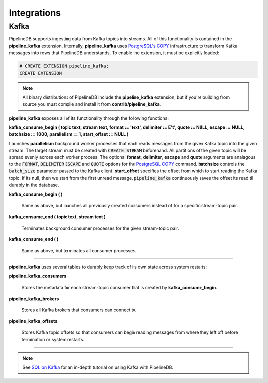 .. _integrations:

Integrations
============================

Kafka
----------

PipelineDB supports ingesting data from Kafka topics into streams. All of this functionality is contained in the **pipeline_kafka** extension. Internally, **pipeline_kafka** uses `PostgreSQL's COPY`_ infrastructure to transform Kafka messages into rows that PipelineDB understands. To enable the extension, it must be explicitly loaded:

.. _`PostgreSQL's COPY`: http://www.postgresql.org/docs/9.4/static/sql-copy.html

.. code-block:: pipeline

	# CREATE EXTENSION pipeline_kafka;
	CREATE EXTENSION

.. note:: All binary distributions of PipelineDB include the **pipeline_kafka** extension, but if you're building from source you must compile and install it from **contrib/pipeline_kafka**.

**pipeline_kafka** exposes all of its functionality through the following functions:

**kafka_consume_begin ( topic text, stream text, format := 'text', delimiter := E'\t', quote := NULL, escape := NULL, batchsize := 1000, parallelism := 1, start_offset := NULL )**

Launches **parallelism** background worker processes that each reads messages from the given Kafka topic into the given stream. The target stream must be created with :code:`CREATE STREAM` beforehand. All partitions of the given topic will be spread evenly across each worker process. The optional **format**, **delimiter**, **escape** and **quote** arguments are analagous to the :code:`FORMAT`, :code:`DELIMITER` :code:`ESCAPE` and :code:`QUOTE` options for the `PostgreSQL COPY`_ command. **batchsize** controls the :code:`batch_size` parameter passed to the Kafka client. **start_offset** specifies the offset from which to start reading the Kafka topic. If its null, then we start from the first unread message. :code:`pipeline_kafka` continuously saves the offset its read til durably in the database.

.. _`PostgreSQL COPY`: http://www.postgresql.org/docs/current/static/sql-copy.html

**kafka_consume_begin ( )**

	Same as above, but launches all previously created consumers instead of for a specific stream-topic pair.

**kafka_consume_end ( topic text, stream text )**

	Terminates background consumer processes for the given stream-topic pair.

**kafka_consume_end ( )**

	Same as above, but terminates all consumer processes.

---------------------

**pipeline_kafka** uses several tables to durably keep track of its own state across system restarts:

**pipeline_kafka_consumers**

	Stores the metadata for each stream-topic consumer that is created by **kafka_consume_begin**.

**pipeline_kafka_brokers**

	Stores all Kafka brokers that consumers can connect to.

**pipeline_kafka_offsets**

	Stores Kafka topic offsets so that consumers can begin reading messages from where they left off before termination or system restarts.

-----------------------

.. note:: See `SQL on Kafka`_ for an in-depth tutorial on using Kafka with PipelineDB.

.. _`SQL on Kafka`: https://www.pipelinedb.com/blog/sql-on-kafka
